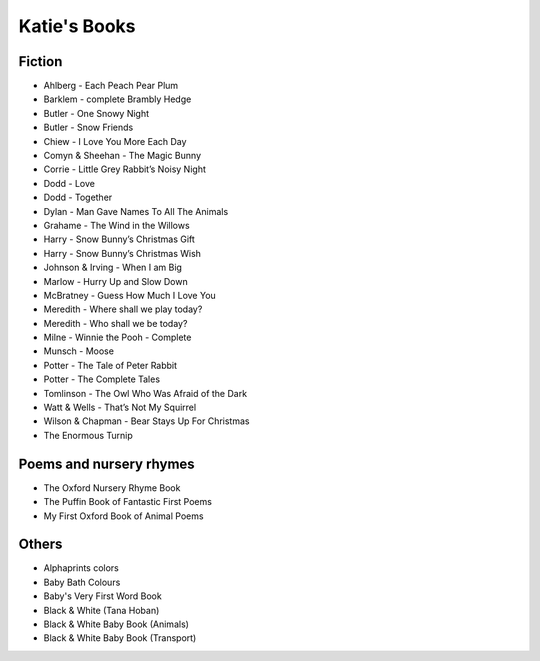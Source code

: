 
.. myAcorn blog post example, created by `ablog start` on Sep 14, 2016.  Modified to contain useful content.

.. post:: Oct 01, 2016
   :tags: books
   :author: Ian Edwards

Katie's Books
=============

Fiction
-------

* Ahlberg - Each Peach Pear Plum
* Barklem - complete Brambly Hedge
* Butler - One Snowy Night
* Butler - Snow Friends
* Chiew - I Love You More Each Day
* Comyn & Sheehan - The Magic Bunny
* Corrie - Little Grey Rabbit’s Noisy Night
* Dodd - Love
* Dodd - Together
* Dylan - Man Gave Names To All The Animals
* Grahame - The Wind in the Willows
* Harry - Snow Bunny’s Christmas Gift
* Harry - Snow Bunny’s Christmas Wish
* Johnson & Irving - When I am Big
* Marlow - Hurry Up and Slow Down
* McBratney - Guess How Much I Love You
* Meredith - Where shall we play today?
* Meredith - Who shall we be today?
* Milne - Winnie the Pooh - Complete
* Munsch - Moose
* Potter - The Tale of Peter Rabbit
* Potter - The Complete Tales
* Tomlinson - The Owl Who Was Afraid of the Dark
* Watt & Wells - That’s Not My Squirrel
* Wilson & Chapman - Bear Stays Up For Christmas
* The Enormous Turnip

Poems and nursery rhymes
------------------------
* The Oxford Nursery Rhyme Book
* The Puffin Book of Fantastic First Poems
* My First Oxford Book of Animal Poems

Others
------
* Alphaprints colors
* Baby Bath Colours
* Baby's Very First Word Book
* Black & White (Tana Hoban)
* Black & White Baby Book (Animals)
* Black & White Baby Book (Transport)
